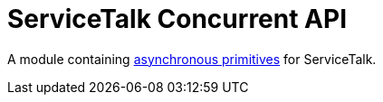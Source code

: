 = ServiceTalk Concurrent API

A module containing
xref:{page-version}@servicetalk-concurrent-api::asynchronous-primitives.adoc[asynchronous primitives]
for ServiceTalk.
